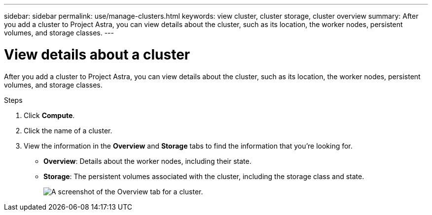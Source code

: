 ---
sidebar: sidebar
permalink: use/manage-clusters.html
keywords: view cluster, cluster storage, cluster overview
summary: After you add a cluster to Project Astra, you can view details about the cluster, such as its location, the worker nodes, persistent volumes, and storage classes.
---

= View details about a cluster
:hardbreaks:
:icons: font
:imagesdir: ../media/use/

After you add a cluster to Project Astra, you can view details about the cluster, such as its location, the worker nodes, persistent volumes, and storage classes.

.Steps

. Click *Compute*.

. Click the name of a cluster.

. View the information in the *Overview* and *Storage* tabs to find the information that you're looking for.
+
* *Overview*: Details about the worker nodes, including their state.
* *Storage*: The persistent volumes associated with the cluster, including the storage class and state.
+
image:screenshot-cluster-overview.gif[A screenshot of the Overview tab for a cluster.]
